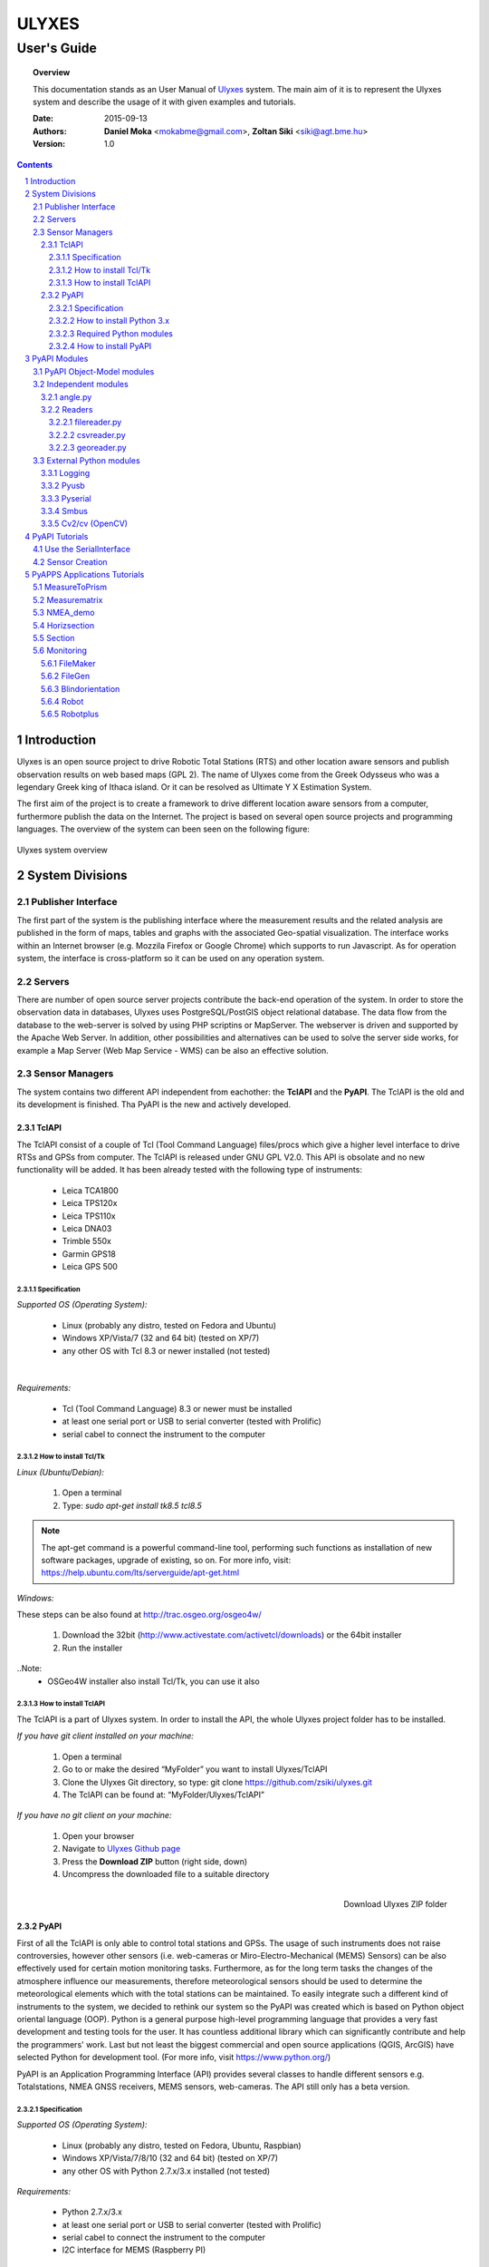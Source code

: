 .. ulyxes_user_documentation

######
ULYXES
######
User's Guide
------------


.. topic:: Overview

    This documentation stands as an User Manual of `Ulyxes <http://www.agt.bme.hu/ulyxes/>`_ system. The main aim of it is to represent the Ulyxes system and describe the usage of it with given examples and tutorials.



    :Date: 2015-09-13
    :Authors: **Daniel Moka** <mokabme@gmail.com>, **Zoltan Siki** <siki@agt.bme.hu>
    :Version: 1.0


.. contents:: 
    :depth: 5

.. sectnum::

.. raw:: LaTeX

   \newpage


Introduction
############

Ulyxes is an open source project to drive Robotic Total Stations (RTS) and
other location aware sensors and publish observation results on web based maps 
(GPL 2). The name of Ulyxes come from the Greek Odysseus who was a legendary
Greek king of Ithaca island. Or it can be resolved as Ultimate Y X Estimation
System.

The first aim of the project is to create a framework to drive different 
location aware sensors from a computer, furthermore publish the data on the
Internet. The project is based on several open source projects and programming
languages. The overview of the system can been seen on the following figure:

.. figure:: img/ulyxes_overview.png
    :align: center
    :scale: 74
    :alt: Overview Ulyxes

    Ulyxes system overview

System Divisions
################

Publisher Interface
*******************

The first part of the system is the publishing interface where the measurement
results and the related analysis are published in the form of maps, tables and 
graphs with the associated Geo-spatial visualization. The interface works within
an Internet browser (e.g. Mozzila Firefox or Google Chrome) which supports to
run Javascript. As for operation system, the interface is cross-platform so it
can be used on any operation system.

Servers
*******

There are number of open source server projects contribute the back-end
operation of the system. In order to store the observation data in databases,
Ulyxes uses PostgreSQL/PostGIS object relational database. The data flow from 
the database to the web-server is solved by using PHP scriptins or MapServer. 
The webserver is driven and supported by the Apache Web Server. In addition, 
other possibilities and alternatives can be used to solve the server side works,
for example a Map Server (Web Map Service - WMS) can be also an effective 
solution.


Sensor Managers
***************

The system contains two different API independent from eachother: the 
**TclAPI** and the **PyAPI**. The TclAPI is the old and its development is 
finished. Tha PyAPI is the new and actively developed.

TclAPI
======

The TclAPI consist of a couple of Tcl (Tool Command Language) files/procs which
give a higher level interface to drive RTSs and GPSs from computer. The TclAPI 
is released under GNU GPL V2.0. This API is obsolate and no new functionality
will be added. It has been already tested with the following type of
instruments:

    * Leica TCA1800 
    * Leica TPS120x
    * Leica TPS110x 
    * Leica DNA03 
    * Trimble 550x 
    * Garmin GPS18 
    * Leica GPS 500 

Specification
^^^^^^^^^^^^^

*Supported OS (Operating System):*

    * Linux (probably any distro, tested on Fedora and Ubuntu) 
    * Windows XP/Vista/7 (32 and 64 bit) (tested on XP/7) 
    * any other OS with Tcl 8.3 or newer installed (not tested)

|

*Requirements:*

    * Tcl (Tool Command Language) 8.3 or newer must be installed 
    * at least one serial port or USB to serial converter (tested with Prolific)
    * serial cabel to connect the instrument to the computer 

How to install Tcl/Tk
^^^^^^^^^^^^^^^^^^^^^

*Linux (Ubuntu/Debian):*

    1. Open a terminal
    2. Type: *sudo apt-get install tk8.5 tcl8.5* 

.. note::  The apt-get command is a powerful command-line tool, performing such functions as installation of new software packages, upgrade of existing, so on. For more info, visit: https://help.ubuntu.com/lts/serverguide/apt-get.html

*Windows:*

These steps can be also found at http://trac.osgeo.org/osgeo4w/

    1. Download the 32bit (http://www.activestate.com/activetcl/downloads) or 
       the 64bit installer
    2. Run the installer

..Note:
    * OSGeo4W installer also install Tcl/Tk, you can use it also

How to install TclAPI
^^^^^^^^^^^^^^^^^^^^^

The TclAPI is a part of Ulyxes system. In order to install the API, the whole Ulyxes project folder has to be installed.

*If you have git client installed on your machine:*

    1. Open a terminal
    2. Go to or make the desired “MyFolder” you want to install Ulyxes/TclAPI
    3. Clone the Ulyxes Git directory, so type: git clone https://github.com/zsiki/ulyxes.git
    4. The TclAPI can be found at: “MyFolder/Ulyxes/TclAPI”

*If you have no git client on your machine:*

    #. Open your browser
    #. Navigate to `Ulyxes Github page <https://github.com/zsiki/ulyxes>`_ 
    #. Press the **Download ZIP** button (right side, down)
    #. Uncompress the downloaded file to a suitable directory

.. figure:: img/uly_git.png
    :align: right
    :width: 195px
    :height: 140px
    :scale: 330
    :alt: Overview Ulyxes

    Download Ulyxes ZIP folder

PyAPI
=====

First of all the TclAPI is only able to control total stations and GPSs. The
usage of such instruments does not raise controversies, however other sensors
(i.e. web-cameras or Miro-Electro-Mechanical (MEMS) Sensors) can be also 
effectively used for certain motion monitoring tasks. Furthermore, as for the 
long term tasks the changes of the atmosphere influence our measurements, 
therefore meteorological sensors should be used to determine the meteorological 
elements which with the total stations can be maintained. To easily integrate 
such a different kind of instruments to the system, we decided to rethink our 
system so the PyAPI was created which is based on Python object oriental
language (OOP). Python is a general purpose high-level programming language
that provides a very fast development and testing tools for the user. It has 
countless additional library which can significantly contribute and help the 
programmers' work. Last but not least the biggest commercial and open source 
applications (QGIS, ArcGIS) have selected Python for development tool. (For 
more info, visit https://www.python.org/)

PyAPI is an Application Programming Interface (API) provides several classes to
handle different sensors e.g. Totalstations, NMEA GNSS receivers, MEMS sensors,
web-cameras. The API still only has a beta version.

Specification
^^^^^^^^^^^^^

*Supported OS (Operating System):*

    * Linux (probably any distro, tested on Fedora, Ubuntu, Raspbian) 
    * Windows XP/Vista/7/8/10 (32 and 64 bit) (tested on XP/7) 
    * any other OS with Python 2.7.x/3.x installed (not tested)

*Requirements:*

    * Python 2.7.x/3.x
    * at least one serial port or USB to serial converter (tested with Prolific)
    * serial cabel to connect the instrument to the computer 
    * I2C interface for MEMS (Raspberry PI)

How to install Python 3.x
^^^^^^^^^^^^^^^^^^^^^^^^^

.. warning:: TODO: How to install python 2 or 3...

Required Python modules
^^^^^^^^^^^^^^^^^^^^^^^

*Standard modules*:

    * datetime
    * json
    * logging
    * math
    * os
    * re
    * sys
    * tempfile
    * time
    * urllib
    * urllib2
    
*Extra modules*:

    * serial
    * smbus
    * wifi 
    * numpy
    * PyQt4.QtCore
    * PyQt4.QtXml
    
*External dependencies*:
    * GNU Gama

How to install PyAPI
^^^^^^^^^^^^^^^^^^^^

The PyAPI is a part of Ulyxes system. In order to install the API, the whole Ulyxes project folder has to be installed.

*Linux*

    1. Open a terminal
    2. Go to or make the desired “MyFolder” you want to install Ulyxes/PyAPI
    3. Clone the Ulyxes Git directory, so type: git clone https://github.com/zsiki/ulyxes.git
    4. The TclAPI can be found at: “MyFolder/Ulyxes/PyAPI”

*Windows*

    1. Go to https://github.com/zsiki/ulyxes.git Ulyxes Git website 
    2. On the website, you can find a “Download ZIP” button at the bottom right part
    3. The downloaded Ulyxes directory will contain the PyAPI



PyAPI Modules
#############

(For more detailed information and sources codes about modules of PyAPI, please visit the `official developer documentation <http://www.agt.bme.hu/ulyxes/pyapi_doc/>`_ of PyAPI  )

.. figure:: img/abstraction.png
    :align: center
    :alt: Overview Ulyxes

    Sensor Abstraction

|

*There are three groups of modules used by PyAPI:*

PyAPI Object-Model modules
**************************

The first group consist of modules which build up the logical model between sensors, interfaces and the writer.

Independent modules
*******************

angle.py
========

This module stands for storing angle value of numbers in radian internally. Using this class the angle conversions can be easily done. 

|

Supported angle units:

    * RAD  radians (e.g. 1.54678432)
    * DMS sexagesimal (Degree-Minit-Second, e.g. 123-54-24)
    * DEG decimal degree (e.g. 25.87659)
    * GON gradian whole circle is 400g (e.g. 387.7857)
    * NMEA ddmm.mmmm used in NMEA sentences (e.g. 47.338765)
    * PDEG pseudo sexagesimal (e.g. 156.2745 = 156-27-45)
    * SEC sexagesimal seconds
    * MIL mills the whole circle is 6400 mills

|

.. code:: python

    #Create Angle object with the given value and unit
    a1 = Angle("152-23-45", "DMS")
    #Convert a1 "angle" object to supported units
    for u in ['RAD', 'DMS', 'GON', 'NMEA', 'DEG', 'PDEG', 'MIL']:
        print (a1.GetAngle(u))


Readers
=======

reader.py is the base class for all readers (virtual).

filereader.py
^^^^^^^^^^^^^

Class to read file. It is mostly used as a base class for other readers
loading information from file.

.. code:: python
    
    # create a filereader object
    fr = FileReader('test', 'test.txt')
    # print the lines
    print (fr.GetLine())

csvreader.py
^^^^^^^^^^^^

Class to read csv file, first line must contain field names.
Default separator is semicolon (;).

.. code:: python

    # create a csvreader object
    cr = CsvReader('test', 'test.csv')
    # load the whole file into a list
    lines = cr.Load()

georeader.py
^^^^^^^^^^^^

Class to read GeoEasy geo and coo files.


External Python modules
***********************

Logging
=======
This module defines functions and classes which implement a flexible event logging system for applications and libraries.

For more information, please visit the `official Logging documentation <https://docs.python.org/2/library/logging.html>`_.

Pyusb
=====
The PyUSB module provides for Python easy access to the host machine's Universal Serial Bus (USB) system.

For more information, please visit the `official PyUSB Github page <https://github.com/walac/pyusb>`_.

Pyserial
========
This module encapsulates the access for the serial port. It provides backends for Python running on Windows, Linux, BSD (possibly any POSIX compliant system), Jython and IronPython (.NET and Mono).

For more information, please visit the `official PySerial documentation <http://pyserial.sourceforge.net/pyserial.html#overview>`_.



Smbus
=====

Cv2/cv (OpenCV)
===============
OpenCV (Open Source Computer Vision Library: http://opencv.org) is an open-source BSD-licensed library that includes several hundreds of computer vision algorithms.

For more information, please visit the `official OpenCV documentation <http://docs.opencv.org/modules/core/doc/intro.html>`_.


PyAPI Tutorials
###############

Use the SerialInterface
***********************

.. code:: python

    from serialiface import SerialIface
    si = SerialIface('test', 'COMx')
    si.Send('%R1Q,9028:0,0,0')
    %R1P,0,0:

Sensor Creation
***************

PyAPPS Applications Tutorials
#############################

MeasureToPrism
**************

Observations to a single pism, point.

Measurematrix
*************

NMEA_demo
*********

Horizsection
************

Section
*******

Monitoring
**********

This block consist of several apps to solve simple tasks for monitoring.

- *FileMaker* creates an input file for monitoring using manual targeting
- *FileGen* creates an input file for monitoring from coordinates automaticly
- *Blindorientation* search for a prism from a known station az calculate orientation
- *Robot* makes automatic observation using a file from FileMaker or FileGen
- *Robotplus* complex monitoring application using FileGen, Blindorientation and Robot

FileMaker
=========

It is a simple interactive app to create input file for monitoring observations.
First set up the total station on a known point and set the orientation.

Usage: filemaker.py output_file [sensor] [serial_port]

Start the application. Two types of output files can be generated, CSV dump 
(.dmp) or GeoEasy (.geo) file.
First it will prompt for the id of the station and the station coordinates.

For each target points the id and mode must be entered.

Target modes:

- ATR*n* use automatic targeting, n is prism type id (1/2/3/...)
- PR*n* prism with manual targeting
- RL reflectorless distance with manual targeting
- RLA automatic reflectorless ditance measurement to given direction
- OR orientation direction, manual targeting, no distance

.. NOTE::
   Generated output file cannot be used for Blindorientation because
   distance missing!

FileGen
=======

Blindorientation
================

Robot
=====

Robotplus
=========
